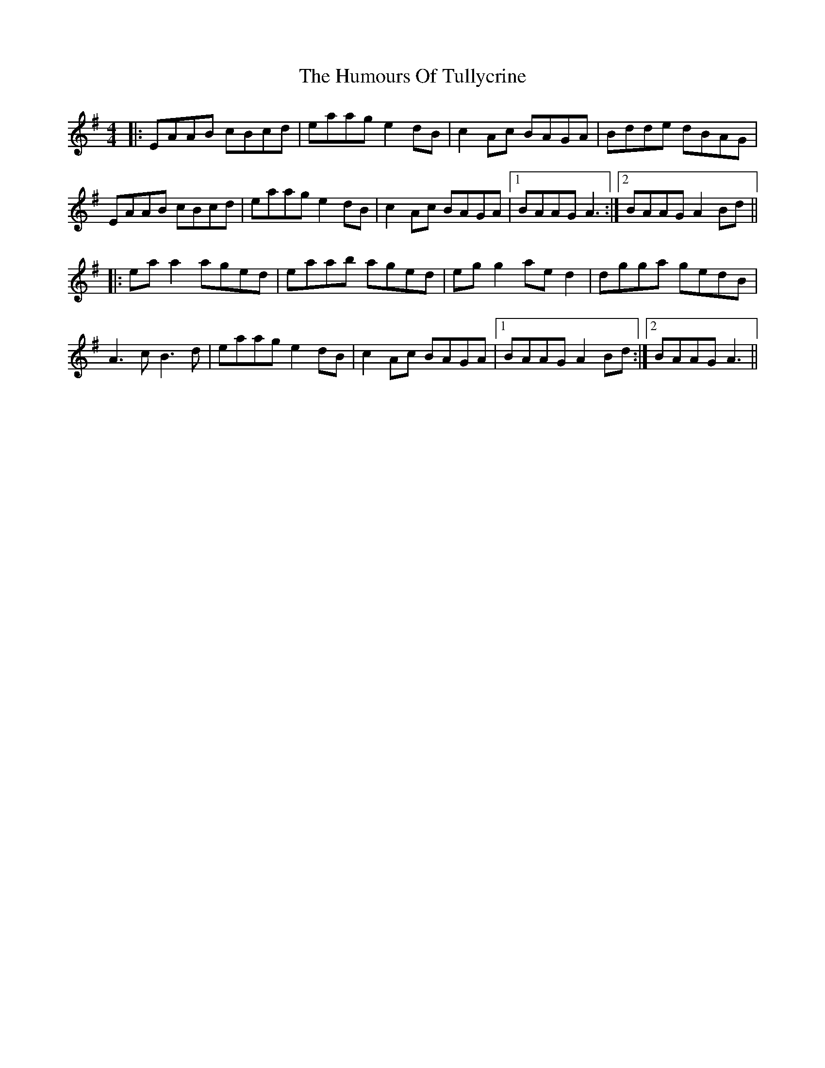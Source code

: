 X: 18310
T: Humours Of Tullycrine, The
R: hornpipe
M: 4/4
K: Adorian
|:EAAB cBcd|eaag e2dB|c2Ac BAGA|Bdde dBAG|
EAAB cBcd|eaag e2dB|c2Ac BAGA|1 BAAG A3:|2 BAAG A2Bd||
|:eaa2 aged|eaab aged|egg2 aed2|dgga gedB|
A3c B3d|eaag e2dB|c2Ac BAGA|1 BAAG A2Bd:|2 BAAG A3||

